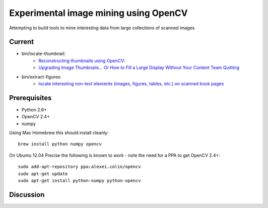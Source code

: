 Experimental image mining using OpenCV
======================================

Attempting to build tools to mine interesting data from large collections of scanned images

Current
-------

* bin/locate-thumbnail:
    - `Reconstructing thumbnails using OpenCV: <http://chris.improbable.org/2013/06/30/reconstructing-thumbnails-using-opencv/>`_
    - `Upgrading Image Thumbnails… Or How to Fill a Large Display Without Your Content Team Quitting <http://blogs.loc.gov/digitalpreservation/2014/08/upgrading-image-thumbnails-or-how-to-fill-a-large-display-without-your-content-team-quitting/>`_
* bin/extract-figures:
    - `locate interesting non-text elements (images, figures, tables, etc.) on scanned book pages <http://chris.improbable.org/2013/08/31/extracting-images-from-scanned-pages/>`_

Prerequisites
-------------

* Python 2.6+
* OpenCV 2.4+
* numpy

Using Mac Homebrew this should install cleanly::

    brew install python numpy opencv

On Ubuntu 12.04 Precise the following is known to work - note the need for a PPA to get OpenCV 2.4+::

    sudo add-apt-repository ppa:alexei.colin/opencv
    sudo apt-get update
    sudo apt-get install python-numpy python-opencv
    
Discussion
----------

.. image:: https://badges.gitter.im/Join Chat.svg
    :target: https://gitter.im/acdha/image-mining?utm_source=badge&utm_medium=badge&utm_campaign=pr-badge&utm_content=badge
    :alt: Join Chat on Gitter.im
